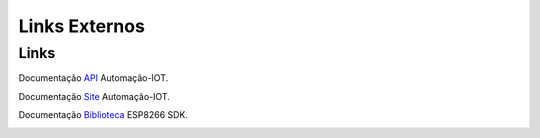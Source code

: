 Links Externos
==============

.. _Links Externos :

Links
~~~~~

Documentação API_ Automação-IOT.

.. _API: http://api-automacaoiot.readthedocs.io


Documentação Site_ Automação-IOT. 

.. _Site: http://websystem-automacaoiot.readthedocs.io

Documentação Biblioteca_ ESP8266 SDK. 

.. _Biblioteca: 
